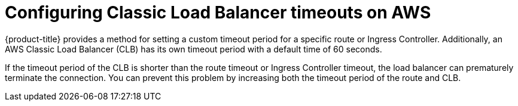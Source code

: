 // Module included in the following assemblies:
//
// * networking/configuring_ingress_cluster_traffic/configuring-ingress-cluster-traffic-aws.adoc

:_content-type: CONCEPT
[id="nw-configuring-elb-timeouts-aws-classic_{context}"]
= Configuring Classic Load Balancer timeouts on AWS

{product-title} provides a method for setting a custom timeout period for a specific route or Ingress Controller. Additionally, an AWS Classic Load Balancer (CLB) has its own timeout period with a default time of 60 seconds.

If the timeout period of the CLB is shorter than the route timeout or Ingress Controller timeout, the load balancer can prematurely terminate the connection. You can prevent this problem by increasing both the timeout period of the route and CLB.
